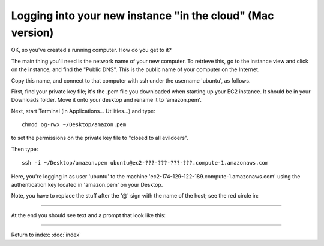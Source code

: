 ===========================================================
Logging into your new instance "in the cloud" (Mac version)
===========================================================

OK, so you've created a running computer.  How do you get to it?

The main thing you'll need is the network name of your new computer.
To retrieve this, go to the instance view and click on the instance,
and find the "Public DNS".  This is the public name of your computer
on the Internet.

Copy this name, and connect to that computer with ssh under the username
'ubuntu', as follows.

First, find your private key file; it's the .pem file you downloaded
when starting up your EC2 instance.  It should be in your Downloads
folder.  Move it onto your desktop and rename it to 'amazon.pem'.

Next, start Terminal (in Applications... Utilities...) and type::

  chmod og-rwx ~/Desktop/amazon.pem

to set the permissions on the private key file to "closed to all evildoers".

Then type::

  ssh -i ~/Desktop/amazon.pem ubuntu@ec2-???-???-???-???.compute-1.amazonaws.com


Here, you're logging in as user 'ubuntu' to the machine
'ec2-174-129-122-189.compute-1.amazonaws.com' using the authentication
key located in 'amazon.pem' on your Desktop.


Note, you have to replace the stuff after the '@' sign with the name
of the host; see the red circle in:

.. image:: images/ec2-dashboard-instance-name.png
   :width: 50%

----

At the end you should see text and a prompt that look like this:


.. image:: images/win-putty-4.png
   :width: 50%

----

Return to index: :doc:`index`
